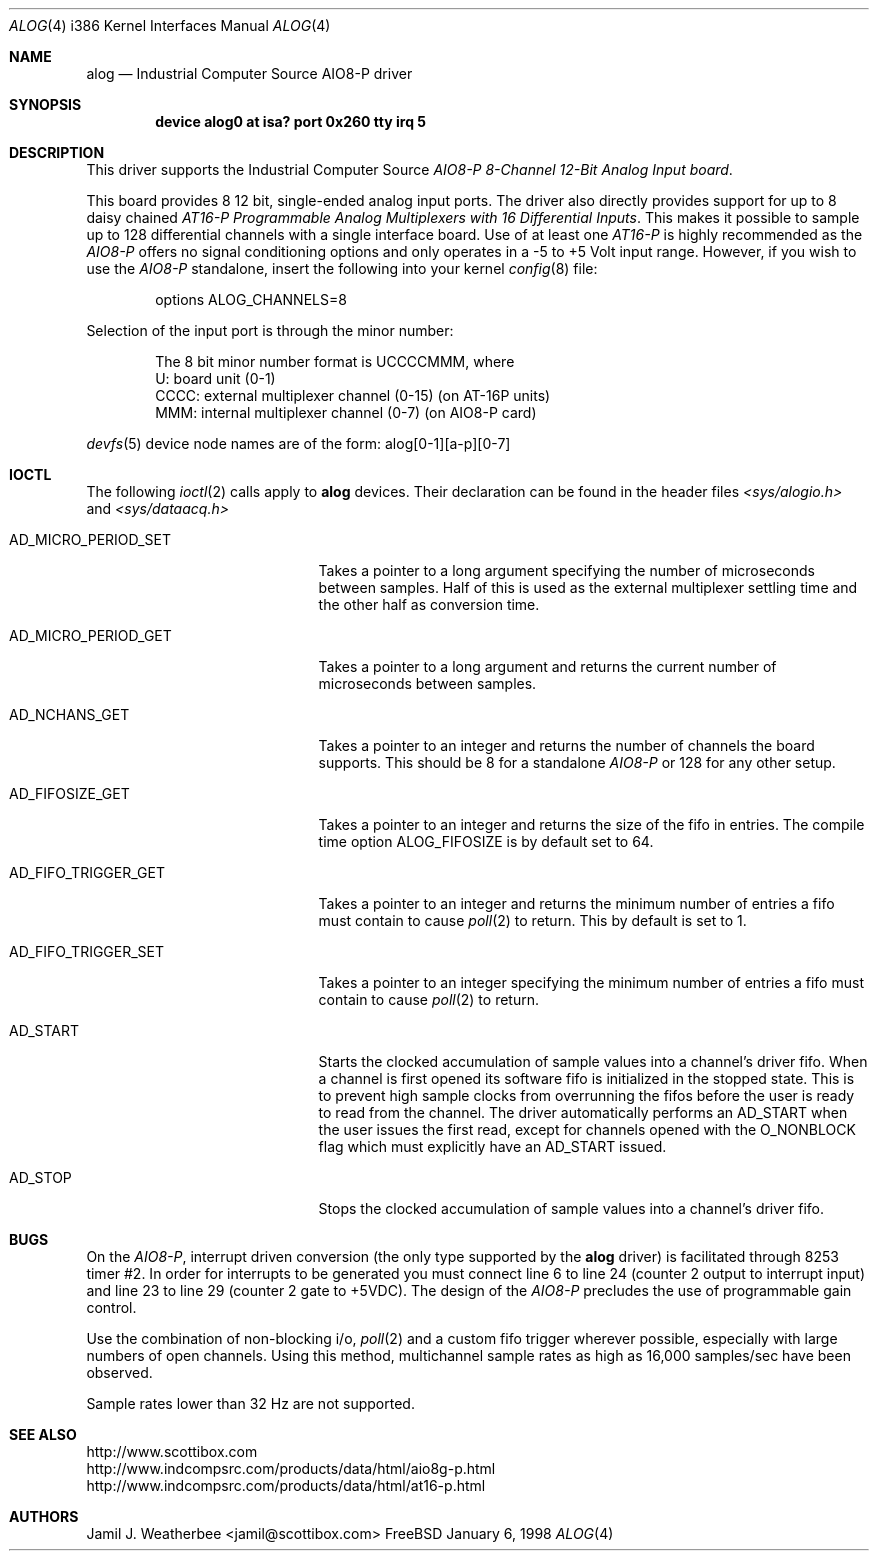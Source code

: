 .\"
.\" Copyright (c) 1998 Scottibox
.\" All rights reserved.
.\"
.\" 
.\" Redistribution and use in source and binary forms, with or without
.\" modification, are permitted provided that the following conditions
.\" are met:
.\" 1. Redistributions of source code must retain the above copyright
.\"    notice, this list of conditions and the following disclaimer
.\"    in this position and unchanged.
.\" 2. Redistributions in binary form must reproduce the above copyright
.\"    notice, this list of conditions and the following disclaimer in the
.\"    documentation and/or other materials provided with the distribution.
.\" 3. The name of the author may not be used to endorse or promote products
.\"    derived from this software without specific prior written permission
.\" 
.\" THIS SOFTWARE IS PROVIDED BY THE AUTHOR ``AS IS'' AND ANY EXPRESS OR
.\" IMPLIED WARRANTIES, INCLUDING, BUT NOT LIMITED TO, THE IMPLIED WARRANTIES
.\" OF MERCHANTABILITY AND FITNESS FOR A PARTICULAR PURPOSE ARE DISCLAIMED.
.\" IN NO EVENT SHALL THE AUTHOR BE LIABLE FOR ANY DIRECT, INDIRECT,
.\" INCIDENTAL, SPECIAL, EXEMPLARY, OR CONSEQUENTIAL DAMAGES (INCLUDING, BUT
.\" NOT LIMITED TO, PROCUREMENT OF SUBSTITUTE GOODS OR SERVICES; LOSS OF USE,
.\" DATA, OR PROFITS; OR BUSINESS INTERRUPTION) HOWEVER CAUSED AND ON ANY
.\" THEORY OF LIABILITY, WHETHER IN CONTRACT, STRICT LIABILITY, OR TORT
.\" (INCLUDING NEGLIGENCE OR OTHERWISE) ARISING IN ANY WAY OUT OF THE USE OF
.\" THIS SOFTWARE, EVEN IF ADVISED OF THE POSSIBILITY OF SUCH DAMAGE.
.\"
.\" Industrial Computer Source model AIO8-P
.\" 8 channel, moderate speed analog to digital converter board with
.\" 128 channel MUX capability via daisy-chained AT-16P units
.\" alog.c, character device driver, last revised January 6 1998
.\" See http://www.scottibox.com
.\"     http://www.indcompsrc.com/products/data/html/aio8g-p.html
.\"     http://www.indcompsrc.com/products/data/html/at16-p.html
.\"
.\" Written by: Jamil J. Weatherbee <jamil@scottibox.com>
.\"
.\"
.Dd January 6, 1998
.Dt ALOG 4 i386
.Os FreeBSD
.Sh NAME
.Nm alog
.Nd
Industrial Computer Source AIO8-P driver
.Sh SYNOPSIS
.Cd "device alog0 at isa? port 0x260 tty irq 5"
.Sh DESCRIPTION
This driver supports the Industrial Computer Source \fIAIO8-P 8-Channel
12-Bit Analog Input board\fP.
.Pp
This board provides 8 12 bit, single-ended analog input ports.
The driver also directly provides support for up to 8 daisy chained 
\fIAT16-P Programmable Analog Multiplexers with 16 Differential Inputs\fP.
This makes it possible to sample up to 128 differential channels with a single
interface board.  
Use of at least one \fIAT16-P\fP is highly recommended as the \fIAIO8-P\fP
offers no signal conditioning options and only operates in a -5 to +5 Volt
input range.  However, if you wish to use the \fIAIO8-P\fP standalone,
insert the following into your kernel
.Xr config 8
file:
.Bd -literal -offset indent
options  ALOG_CHANNELS=8
.Ed
.Pp
Selection of the input port is through the minor number:
.Pp
.Bd -literal -offset indent
The 8 bit minor number format is UCCCCMMM, where
   U: board unit (0-1)
CCCC: external multiplexer channel (0-15) (on AT-16P units) 
 MMM: internal multiplexer channel (0-7) (on AIO8-P card)
.Ed
.Pp
.Xr devfs 5
device node names are of the form: alog[0-1][a-p][0-7] 
.Pp
.Sh IOCTL
The following
.Xr ioctl 2
calls apply to
.Nm
devices.  Their declaration can be found in the header files
.Pa <sys/alogio.h>
and
.Pa <sys/dataacq.h>
.Bl -tag -width AD_MICRO_PERIOD_SET
.It Dv AD_MICRO_PERIOD_SET
Takes a pointer to a long argument specifying the number of microseconds
between samples.  Half of this is used as the external multiplexer
settling time and the other half as conversion time.
.It Dv AD_MICRO_PERIOD_GET
Takes a pointer to a long argument and returns the current number of
microseconds between samples.
.It Dv AD_NCHANS_GET
Takes a pointer to an integer and returns the number of channels the board
supports.  This should be 8 for a standalone \fIAIO8-P\fP or 128 for any
other setup.
.It Dv AD_FIFOSIZE_GET
Takes a pointer to an integer and returns the size of the fifo in
entries.  The compile time option ALOG_FIFOSIZE is by default set to 64.
.It Dv AD_FIFO_TRIGGER_GET
Takes a pointer to an integer and returns the minimum number of entries a
fifo must contain to cause
.Xr poll 2
to return.  This by default is set to 1.
.It Dv AD_FIFO_TRIGGER_SET
Takes a pointer to an integer specifying the minimum number of entries a
fifo must contain to cause
.Xr poll 2
to return.
.It Dv AD_START
Starts the clocked accumulation of sample values into a channel's driver fifo.
When a channel is first opened its software fifo is initialized in the
stopped state.  This is to prevent high sample clocks from overrunning the
fifos before the user is ready to read from the channel.  The driver
automatically performs an AD_START when the user issues the first read,
except for channels opened with the O_NONBLOCK flag which must explicitly
have an AD_START issued.
.It Dv AD_STOP
Stops the clocked accumulation of sample values into a channel's driver fifo.
.Sh BUGS
On the \fIAIO8-P\fP, interrupt driven conversion (the only type
supported by the
.Nm
driver) is facilitated through 8253 timer #2.  In order for interrupts to
be generated you must connect line 6 to line 24 (counter 2 output to
interrupt input) and line 23 to line 29 (counter 2 gate to +5VDC).
The design of the \fIAIO8-P\fP precludes the use of programmable
gain control.    
.Pp
Use the combination of non-blocking i/o, 
.Xr poll 2
and a custom fifo trigger
wherever possible, especially with large numbers of open channels.
Using this method, multichannel sample rates as high as 16,000 samples/sec
have been observed.
.Pp
Sample rates lower than 32 Hz are not supported.
.Sh SEE ALSO
.Bd -literal
http://www.scottibox.com
http://www.indcompsrc.com/products/data/html/aio8g-p.html
http://www.indcompsrc.com/products/data/html/at16-p.html
.Ed
.Sh AUTHORS
.An Jamil J. Weatherbee Aq jamil@scottibox.com
